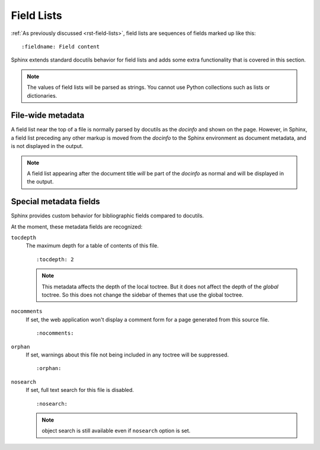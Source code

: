 .. highlight:: rst

===========
Field Lists
===========

:ref:`As previously discussed <rst-field-lists>`, field lists are sequences of
fields marked up like this::

    :fieldname: Field content

Sphinx extends standard docutils behavior for field lists and adds some extra
functionality that is covered in this section.

.. note::

    The values of field lists will be parsed as
    strings. You cannot use Python collections such as lists or dictionaries.


.. _metadata:

File-wide metadata
------------------

A field list near the top of a file is normally parsed by docutils as the
*docinfo* and shown on the page.  However, in Sphinx, a field list preceding
any other markup is moved from the *docinfo* to the Sphinx environment as
document metadata, and is not displayed in the output.

.. note::

   A field list appearing after the document title *will* be part of the
   *docinfo* as normal and will be displayed in the output.


Special metadata fields
-----------------------

Sphinx provides custom behavior for bibliographic fields compared to docutils.

At the moment, these metadata fields are recognized:

``tocdepth``
   The maximum depth for a table of contents of this file. ::

       :tocdepth: 2

   .. note::

      This metadata affects the depth of the local toctree.  But it does not
      affect the depth of the *global* toctree.  So this does not change
      the sidebar of themes that use the global toctree.

   .. versionadded:: 0.4

``nocomments``
   If set, the web application won't display a comment form for a page
   generated from this source file. ::

       :nocomments:

``orphan``
   If set, warnings about this file not being included in any toctree will be
   suppressed. ::

       :orphan:

   .. versionadded:: 1.0

``nosearch``
   If set, full text search for this file is disabled. ::

       :nosearch:

   .. note:: object search is still available even if ``nosearch`` option is set.

   .. versionadded:: 3.0
